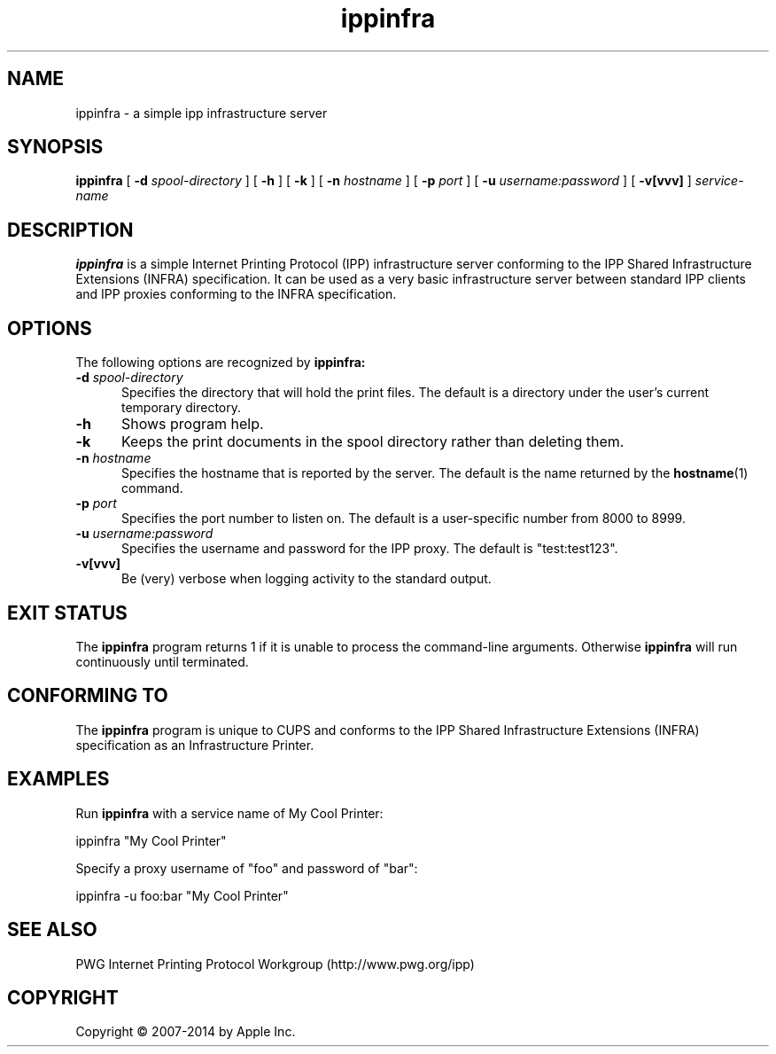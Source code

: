 .\"
.\" ippinfra man page for CUPS.
.\"
.\" Copyright 2014 by Apple Inc.
.\"
.\" These coded instructions, statements, and computer programs are the
.\" property of Apple Inc. and are protected by Federal copyright
.\" law.  Distribution and use rights are outlined in the file "LICENSE.txt"
.\" which should have been included with this file.  If this file is
.\" file is missing or damaged, see the license at "http://www.cups.org/".
.\"
.TH ippinfra 1 "CUPS" "16 September 2014" "Apple Inc."
.SH NAME
ippinfra \- a simple ipp infrastructure server
.SH SYNOPSIS
.B ippinfra
[
.B \-d
.I spool-directory
] [
.B \-h
] [
.B \-k
] [
.B \-n
.I hostname
] [
.B \-p
.I port
] [
.B \-u
.I username:password
] [
.B \-v[vvv]
]
.I service-name
.SH DESCRIPTION
.B ippinfra
is a simple Internet Printing Protocol (IPP) infrastructure server conforming to the IPP Shared Infrastructure Extensions (INFRA) specification. It can be used as a very basic infrastructure server between standard IPP clients and IPP proxies conforming to the INFRA specification.
.SH OPTIONS
The following options are recognized by
.B ippinfra:
.TP 5
\fB\-d \fIspool-directory\fR
Specifies the directory that will hold the print files.
The default is a directory under the user's current temporary directory.
.TP 5
.B \-h
Shows program help.
.TP 5
.B \-k
Keeps the print documents in the spool directory rather than deleting them.
.TP 5
\fB\-n \fIhostname\fR
Specifies the hostname that is reported by the server.
The default is the name returned by the
.BR hostname (1)
command.
.TP 5
\fB\-p \fIport\fR
Specifies the port number to listen on.
The default is a user-specific number from 8000 to 8999.
.TP 5
\fB\-u \fIusername:password\fR
Specifies the username and password for the IPP proxy.
The default is "test:test123".
.TP 5
.B \-v[vvv]
Be (very) verbose when logging activity to the standard output.
.SH EXIT STATUS
The
.B ippinfra
program returns 1 if it is unable to process the command-line arguments.
Otherwise
.B ippinfra
will run continuously until terminated.
.SH CONFORMING TO
The
.B ippinfra
program is unique to CUPS and conforms to the IPP Shared Infrastructure Extensions (INFRA) specification as an Infrastructure Printer.
.SH EXAMPLES
Run
.B ippinfra
with a service name of My Cool Printer:
.nf

    ippinfra "My Cool Printer"
.fi
.LP
Specify a proxy username of "foo" and password of "bar":
.nf

    ippinfra \-u foo:bar "My Cool Printer"
.fi
.SH SEE ALSO
PWG Internet Printing Protocol Workgroup (http://www.pwg.org/ipp)
.SH COPYRIGHT
Copyright \[co] 2007-2014 by Apple Inc.
